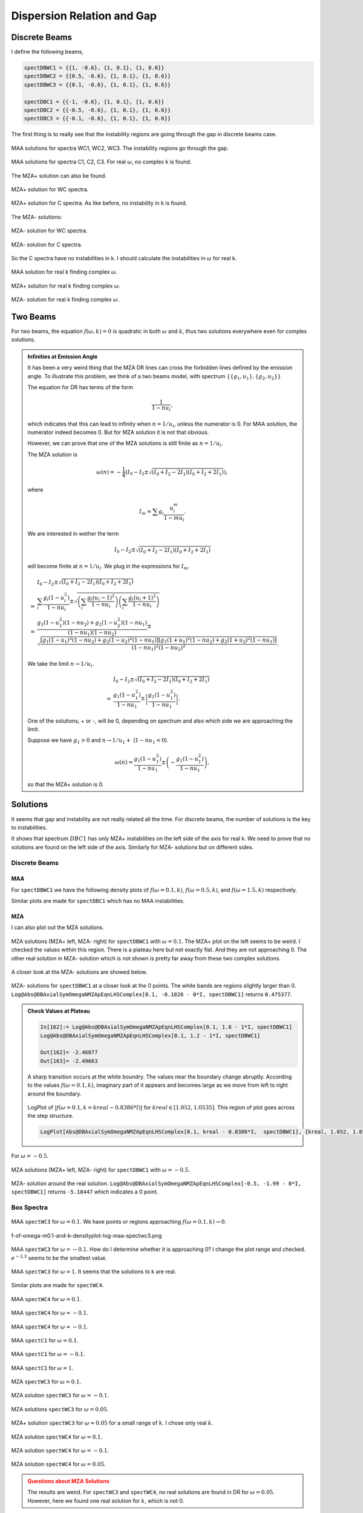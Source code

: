 Dispersion Relation and Gap
===============================




Discrete Beams
-------------------


I define the following beams,

.. code-block:: Mathematica

   spectDBWC1 = {{1, -0.6}, {1, 0.1}, {1, 0.6}}
   spectDBWC2 = {{0.5, -0.6}, {1, 0.1}, {1, 0.6}}
   spectDBWC3 = {{0.1, -0.6}, {1, 0.1}, {1, 0.6}}

   spectDBC1 = {{-1, -0.6}, {1, 0.1}, {1, 0.6}}
   spectDBC2 = {{-0.5, -0.6}, {1, 0.1}, {1, 0.6}}
   spectDBC3 = {{-0.1, -0.6}, {1, 0.1}, {1, 0.6}}


The first thing is to really see that the instability regions are going through the gap in discrete beams case.

.. figure:: assets/dispersion-relation-gap/lsaMAAROPltDB-WC1-to-WC3.png
   :align: center

   MAA solutions for spectra WC1, WC2, WC3. The instability regions go through the gap.


.. figure:: assets/dispersion-relation-gap/lsaMAAROPltDB-C1-to-C3.png
   :align: center

   MAA solutions for spectra C1, C2, C3. For real :math:`\omega`, no complex k is found.


The MZA+ solution can also be found.

.. figure:: assets/dispersion-relation-gap/lsaMZApROPltDB-WC1-to-WC3.png
   :align: center

   MZA+ solution for WC spectra.


.. figure:: assets/dispersion-relation-gap/lsaMZApROPltDB-C1-to-C3.png
   :align: center

   MZA+ solution for C spectra. As like before, no instability in k is found.

The MZA- solutions:

.. figure:: assets/dispersion-relation-gap/lsaMZAmROPltDB-WC1-to-WC3.png
   :align: center

   MZA- solution for WC spectra.


.. figure:: assets/dispersion-relation-gap/lsaMZAmROPltDB-C1-to-C3.png
   :align: center

   MZA- solution for C spectra.


So the C spectra have no instabilities in k. I should calculate the instabilities in :math:`\omega` for real k.


.. figure:: assets/dispersion-relation-gap/lsaMAARKPltDB-WC1-to-WC3-and-C1-to-C3.png
   :align: center

   MAA solution for real k finding complex :math:`\omega`.


.. figure:: assets/dispersion-relation-gap/lsaMZApRKPltDB-WC1-to-WC3-and-C1-to-C3.png
   :align: center

   MZA+ solution for real k finding complex :math:`\omega`.




.. figure:: assets/dispersion-relation-gap/lsaMZAmRKPltDB-WC1-to-WC3-and-C1-to-C3.png
   :align: center

   MZA- solution for real k finding complex :math:`\omega`.




Two Beams
-------------------------------------


For two beams, the equation :math:`f(\omega,k)=0` is quadratic in both :math:`\omega` and :math:`k`, thus two solutions everywhere even for complex solutions.


.. admonition:: Infinities at Emission Angle
   :class: note

   It has been a very weird thing that the MZA DR lines can cross the forbidden lines defined by the emission angle. To illustrate this problem, we think of a two beams model, with spectrum :math:`\{\{g_1,u_1\},\{g_2,u_2\}\}`.

   The equation for DR has terms of the form

   .. math::
      \frac{1}{1-n u_i},

   which indicates that this can lead to infinity when :math:`n=1/u_i`, unless the numerator is 0. For MAA solution, the numerator indeed becomes 0. But for MZA solution it is not that obvious.

   However, we can prove that one of the MZA solutions is still finite as :math:`n=1/u_i`.

   The MZA solution is

   .. math::
      \omega(n) = -\frac{1}{4} \left(  I_0 - I_2 \pm \sqrt{  (I_0+I_2 - 2I_1)(I_0+I_2 + 2I_1) } \right),

   where

   .. math::
      I_m = \sum g_i \frac{ u_i^m }{1 - m u_i}.

   We are interested in wether the term

   .. math::
      I_0 - I_2 \pm \sqrt{  (I_0+I_2 - 2I_1)(I_0+I_2 + 2I_1) }

   will become finite at :math:`n=1/u_i`. We plug in the expressions for :math:`I_m`.

   .. math::
      &I_0 - I_2 \pm \sqrt{  (I_0+I_2 - 2I_1)(I_0+I_2 + 2I_1) } \\
      =&\sum_i \frac{ g_i(1-u_i^2) }{1-n u_i} \pm \sqrt{ \left( \sum_i \frac{ g_i(u_i-1)^2 }{ 1- nu_i } \right) \left( \sum_i \frac{ g_i(u_i+1)^2 }{ 1- nu_i } \right) } \\
      =& \frac{ g_1 (1-u_1^2)(1-n u_2) + g_2(1-u_2^2)(1-n u_1) }{ (1-n u_1)(1-n u_2) } \pm \sqrt{  \frac{ [ g_1 (1-u_1)^2 (1-n u_2) + g_2 (1-u_2)^2 (1-n u_1) ][ g_1 (1+u_1)^2 (1-n u_2) + g_2 (1+u_2)^2 (1-n u_1) ] }{ (1-n u_1)^2(1-n u_2)^2 } }.

   We take the limit :math:`n\to 1/u_i`.

   .. math::
      &I_0 - I_2 \pm \sqrt{  (I_0+I_2 - 2I_1)(I_0+I_2 + 2I_1) } \\
      =& \frac{ g_1(1-u_1^2) }{ 1- n u_1 } \pm  \left\lvert \frac{ g_1(1-u_1^2)  }{  1 - n u_1  } \right\rvert.

   One of the solutions, + or -, will be 0, depending on spectrum and also which side we are approaching the limit.

   Suppose we have :math:`g_1>0` and :math:`n\to 1/u_1 +` (:math:`1-n u_1<0`).

   .. math::
      \omega(n) = \frac{ g_1(1-u_1^2) }{ 1- n u_1 } \pm  \left(  - \frac{ g_1(1-u_1^2)  }{  1 - n u_1  }  \right),

   so that the MZA+ solution is 0.


Solutions
-----------------------------------

It seems that gap and instability are not really related all the time. For discrete beams, the number of solutions is the key to instabilities.

It shows that spectrum :math:`DBC1` has only MZA+ instabilities on the left side of the axis for real k. We need to prove that no solutions are found on the left side of the axis. Similarly for MZA- solutions but on different sides.


Discrete Beams
~~~~~~~~~~~~~~~~~~~~~~~~~~~~~~

MAA
``````````````````````

For ``spectDBWC1`` we have the following density plots of :math:`f(\omega=0.1,k)`, :math:`f(\omega=0.5,k)`, and :math:`f(\omega=1.5,k)` respectively.

.. image:: assets/dispersion-relation-gap/f-of-omega-0.1-and-k-densityplot-log-maa-spectdbwc1.png
   :width: 32%

.. image:: assets/dispersion-relation-gap/f-of-omega-0.5-and-k-densityplot-log-maa-spectdbwc1.png
   :width: 32%

.. image:: assets/dispersion-relation-gap/f-of-omega-1.5-and-k-densityplot-log-maa-spectdbwc1.png
   :width: 32%


Similar plots are made for ``spectDBC1`` which has no MAA instabilities.


.. image:: assets/dispersion-relation-gap/f-of-omega-0.1-and-k-densityplot-log-maa-spectdbc1.png
   :width: 32%


.. image:: assets/dispersion-relation-gap/f-of-omega-0.5-and-k-densityplot-log-maa-spectdbc1.png
   :width: 32%


.. image:: assets/dispersion-relation-gap/f-of-omega-1.5-and-k-densityplot-log-maa-spectdbc1.png
   :width: 32%

MZA
``````````````````````


I can also plot out the MZA solutions.

.. figure:: assets/dispersion-relation-gap/f-of-omega-0.1-and-k-densityplot-log-mzap-mazm-spectdbwc1.png
   :align: center

   MZA solutions (MZA+ left, MZA- right) for ``spectDBWC1`` with :math:`\omega=0.1`. The MZA+ plot on the left seems to be weird. I checked the values within this region. There is a plateau here but not exactly flat. And they are not approaching 0. The other real solution in MZA- solution which is not shown is pretty far away from these two complex solutions.


A closer look at the MZA- solutions are showed below.

.. figure:: assets/dispersion-relation-gap/f-of-omega-0.1-and-k-densityplot-log-mazm-spectdbwc1-2.png
   :align: center

   MZA- solutions for ``spectDBWC1`` at a closer look at the 0 points. The white bands are regions slightly larger than 0. ``Log@Abs@DBAxialSymOmegaNMZApEqnLHSComplex[0.1, -0.1826 - 0*I, spectDBWC1]`` returns ``0.475377``.

.. admonition:: Check Values at Plateau
   :class: toggle

   .. code-block:: Mathematica

      In[162]:= Log@Abs@DBAxialSymOmegaNMZApEqnLHSComplex[0.1, 1.6 - 1*I, spectDBWC1]
      Log@Abs@DBAxialSymOmegaNMZApEqnLHSComplex[0.1, 1.2 - 1*I, spectDBWC1]

      Out[162]= -2.46077
      Out[163]= -2.49663

   A sharp transition occurs at the white boundry. The values near the boundary change abruptly. According to the values :math:`f(\omega=0.1,k)`, imaginary part of it appears and becomes large as we move from left to right around the boundary.

   .. figure:: assets/dispersion-relation-gap/f-of-omega-0.1-and-k-densityplot-log-mzap-spectwc1-at-step-structure.png
      :align: center

      LogPlot of :math:`|f(\omega=0.1,k=kreal-0.8386*I)|` for :math:`kreal\in [1.052, 1.0535]`. This region of plot goes across the step structure.

   .. code-block:: Mathematica


      LogPlot[Abs@DBAxialSymOmegaNMZApEqnLHSComplex[0.1, kreal - 0.8386*I,  spectDBWC1], {kreal, 1.052, 1.0535}, Frame -> True, PlotLabel -> "|f(\[Omega]=0.1,k=kreal-0.8386*I)| for spectDBWC1"]


For :math:`\omega=-0.5`.




.. figure:: assets/dispersion-relation-gap/f-of-omega-m0.5-and-k-densityplot-log-mzap-mazm-spectdbwc1.png
   :align: center

   MZA solutions (MZA+ left, MZA- right) for ``spectDBWC1`` with :math:`\omega=-0.5`.

.. figure:: assets/dispersion-relation-gap/f-of-omega-m0.5-and-k-densityplot-log-mazm-spectdbwc1-2.png
   :align: center

   MZA- solution around the real solution. ``Log@Abs@DBAxialSymOmegaNMZApEqnLHSComplex[-0.5, -1.99 - 0*I, spectDBWC1]`` returns ``-5.18447`` which indicates a 0 point.





Box Spectra
~~~~~~~~~~~~~~~~~~~~~~~~~~~~~

.. figure:: assets/dispersion-relation-gap/f-of-omega-0.1-and-k-densityplot-log-maa-spectwc3.png
   :align: center

   MAA ``spectWC3`` for :math:`\omega=0.1`. We have points or regions approaching :math:`f(\omega=0.1,k)\to 0`.




f-of-omega-m0.1-and-k-densityplot-log-maa-spectwc3.png



.. figure:: assets/dispersion-relation-gap/f-of-omega-m0.1-and-k-densityplot-log-maa-spectwc3.png
   :align: center

   MAA ``spectWC3`` for :math:`\omega=-0.1`. How do I determine whether it is approaching 0? I change the plot range and checked. :math:`e^{-2.3}` seems to be the smallest value.





.. figure:: assets/dispersion-relation-gap/f-of-omega-1-and-k-densityplot-log-maa-spectwc3.png
   :align: center

   MAA ``spectWC3`` for :math:`\omega=1`. It seems that the solutions to k are real.



Similar plots are made for ``spectWC4``.

.. figure:: assets/dispersion-relation-gap/f-of-omega-0.1-and-k-densityplot-log-maa-spectwc4.png
   :align: center

   MAA ``spectWC4`` for :math:`\omega=0.1`.



.. figure:: assets/dispersion-relation-gap/f-of-omega-m0.1-and-k-densityplot-log-maa-spectwc4.png
   :align: center

   MAA ``spectWC4`` for :math:`\omega=-0.1`.





.. figure:: assets/dispersion-relation-gap/f-of-omega-1-and-k-densityplot-log-maa-spectwc4.png
   :align: center

   MAA ``spectWC4`` for :math:`\omega=-0.1`.






.. figure:: assets/dispersion-relation-gap/f-of-omega-0.1-and-k-densityplot-log-maa-spectc1.png
   :align: center

   MAA ``spectC1`` for :math:`\omega=0.1`.




.. figure:: assets/dispersion-relation-gap/f-of-omega-m0.1-and-k-densityplot-log-maa-spectc1.png
   :align: center

   MAA ``spectC1`` for :math:`\omega=-0.1`.






.. figure:: assets/dispersion-relation-gap/f-of-omega-1-and-k-densityplot-log-maa-spectc1.png
   :align: center

   MAA ``spectC1`` for :math:`\omega=1`.





.. figure:: assets/dispersion-relation-gap/f-of-omega-0.1-and-k-densityplot-log-mzap-mzam-boxspectrum-spectwc3.png
   :align: center

   MZA ``spectWC3`` for :math:`\omega=0.1`.


.. figure:: assets/dispersion-relation-gap/f-of-omega-m0.1-and-k-densityplot-log-mzap-mzam-spectwc3.png
   :align: center

   MZA solution ``spectWC3`` for :math:`\omega=-0.1`.



.. figure:: assets/dispersion-relation-gap/f-of-omega-0.05-and-k-densityplot-log-mzap-mzam-spectwc3.png
   :align: center

   MZA solutions ``spectWC3`` for :math:`\omega=0.05`.




.. figure:: assets/dispersion-relation-gap/f-of-omega-0.05-and-k-densityplot-log-mzap-mzam-spectwc3-check-point.png
   :align: center

   MZA+ solution ``spectWC3`` for :math:`\omega=0.05` for a small range of :math:`k`. I chose only real :math:`k`.





.. figure:: assets/dispersion-relation-gap/f-of-omega-0.1-and-k-densityplot-log-mzap-mzam-spectwc4.png
   :align: center

   MZA solution ``spectWC4`` for :math:`\omega=0.1`.



.. figure:: assets/dispersion-relation-gap/f-of-omega-m0.1-and-k-densityplot-log-mzap-mzam-spectwc4.png
   :align: center

   MZA solution ``spectWC4`` for :math:`\omega=-0.1`.




.. figure:: assets/dispersion-relation-gap/f-of-omega-0.05-and-k-densityplot-log-mzap-mzam-spectwc4.png
   :align: center

   MZA solution ``spectWC4`` for :math:`\omega=0.05`.


.. admonition:: Questions about MZA Solutions
   :class: warning

   The results are weird. For ``spectWC3`` and ``spectWC4``, no real solutions are found in DR for :math:`\omega=0.05`. However, here we found one real solution for :math:`k`, which is not 0.


MZA solutions for spectra with crossing are shown below.

.. figure:: assets/dispersion-relation-gap/f-of-omega-0.1-and-k-densityplot-log-mzap-mzam-spectc1.png
   :align: center

   MZA solutions for ``spectC1`` with :math:`\omega=0.1`



.. figure:: assets/dispersion-relation-gap/f-of-omega-m0.1-and-k-densityplot-log-mzap-mzam-spectc1.png
   :align: center

   MZA solutions for ``spectC1`` with :math:`\omega=-0.1`




.. figure:: assets/dispersion-relation-gap/f-of-omega-1-and-k-densityplot-log-mzap-mzam-spectc1.png
   :align: center

   MZA solutions for ``spectC1`` with :math:`\omega=1`. We found one real solution for MZA- solution.



.. figure:: assets/dispersion-relation-gap/f-of-omega-m1-and-k-densityplot-log-mzap-mzam-spectc1.png
   :align: center

   MZA solutions for ``spectC1`` with :math:`\omega=-1`. We found one real solution for MZA+ solution.


Instability Regions Stop at Axis :math:`\omega=0` or :math:`k=0`
--------------------------------------------------------------------------------------


.. admonition:: Question about MZA solutions
   :class: warning

   It seems that we should Taylor expand around :math:`omega=0` for MZA/MAA solutions to see what actually is happening. We can expand the :math:`I_m`'s around small real :math:`\omega`, then perform the integral.


For discrete beams, we determine :math:`k` using first order expansion of :math:`I_m` at :math:`\omega\sim 0`.




References and Notes
-----------------------------
